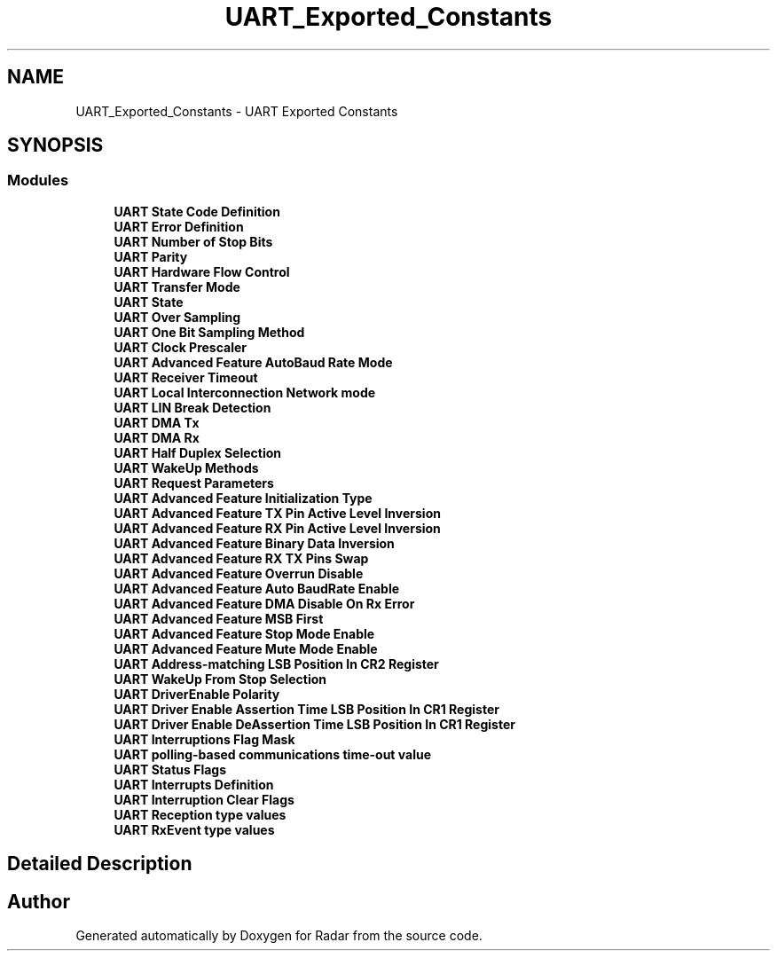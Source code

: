 .TH "UART_Exported_Constants" 3 "Version 1.0.0" "Radar" \" -*- nroff -*-
.ad l
.nh
.SH NAME
UART_Exported_Constants \- UART Exported Constants
.SH SYNOPSIS
.br
.PP
.SS "Modules"

.in +1c
.ti -1c
.RI "\fBUART State Code Definition\fP"
.br
.ti -1c
.RI "\fBUART Error Definition\fP"
.br
.ti -1c
.RI "\fBUART Number of Stop Bits\fP"
.br
.ti -1c
.RI "\fBUART Parity\fP"
.br
.ti -1c
.RI "\fBUART Hardware Flow Control\fP"
.br
.ti -1c
.RI "\fBUART Transfer Mode\fP"
.br
.ti -1c
.RI "\fBUART State\fP"
.br
.ti -1c
.RI "\fBUART Over Sampling\fP"
.br
.ti -1c
.RI "\fBUART One Bit Sampling Method\fP"
.br
.ti -1c
.RI "\fBUART Clock Prescaler\fP"
.br
.ti -1c
.RI "\fBUART Advanced Feature AutoBaud Rate Mode\fP"
.br
.ti -1c
.RI "\fBUART Receiver Timeout\fP"
.br
.ti -1c
.RI "\fBUART Local Interconnection Network mode\fP"
.br
.ti -1c
.RI "\fBUART LIN Break Detection\fP"
.br
.ti -1c
.RI "\fBUART DMA Tx\fP"
.br
.ti -1c
.RI "\fBUART DMA Rx\fP"
.br
.ti -1c
.RI "\fBUART Half Duplex Selection\fP"
.br
.ti -1c
.RI "\fBUART WakeUp Methods\fP"
.br
.ti -1c
.RI "\fBUART Request Parameters\fP"
.br
.ti -1c
.RI "\fBUART Advanced Feature Initialization Type\fP"
.br
.ti -1c
.RI "\fBUART Advanced Feature TX Pin Active Level Inversion\fP"
.br
.ti -1c
.RI "\fBUART Advanced Feature RX Pin Active Level Inversion\fP"
.br
.ti -1c
.RI "\fBUART Advanced Feature Binary Data Inversion\fP"
.br
.ti -1c
.RI "\fBUART Advanced Feature RX TX Pins Swap\fP"
.br
.ti -1c
.RI "\fBUART Advanced Feature Overrun Disable\fP"
.br
.ti -1c
.RI "\fBUART Advanced Feature Auto BaudRate Enable\fP"
.br
.ti -1c
.RI "\fBUART Advanced Feature DMA Disable On Rx Error\fP"
.br
.ti -1c
.RI "\fBUART Advanced Feature MSB First\fP"
.br
.ti -1c
.RI "\fBUART Advanced Feature Stop Mode Enable\fP"
.br
.ti -1c
.RI "\fBUART Advanced Feature Mute Mode Enable\fP"
.br
.ti -1c
.RI "\fBUART Address\-matching LSB Position In CR2 Register\fP"
.br
.ti -1c
.RI "\fBUART WakeUp From Stop Selection\fP"
.br
.ti -1c
.RI "\fBUART DriverEnable Polarity\fP"
.br
.ti -1c
.RI "\fBUART Driver Enable Assertion Time LSB Position In CR1 Register\fP"
.br
.ti -1c
.RI "\fBUART Driver Enable DeAssertion Time LSB Position In CR1 Register\fP"
.br
.ti -1c
.RI "\fBUART Interruptions Flag Mask\fP"
.br
.ti -1c
.RI "\fBUART polling\-based communications time\-out value\fP"
.br
.ti -1c
.RI "\fBUART Status Flags\fP"
.br
.ti -1c
.RI "\fBUART Interrupts Definition\fP"
.br
.ti -1c
.RI "\fBUART Interruption Clear Flags\fP"
.br
.ti -1c
.RI "\fBUART Reception type values\fP"
.br
.ti -1c
.RI "\fBUART RxEvent type values\fP"
.br
.in -1c
.SH "Detailed Description"
.PP 

.SH "Author"
.PP 
Generated automatically by Doxygen for Radar from the source code\&.
